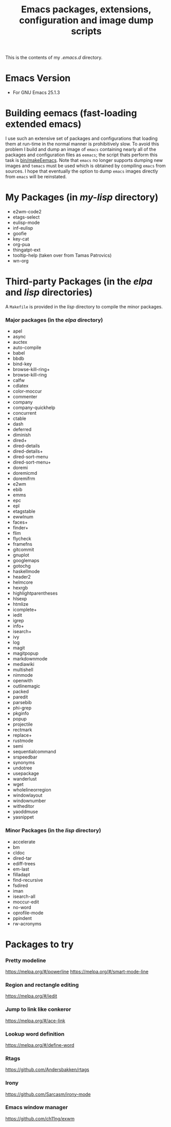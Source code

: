 #                            -*- mode: org; -*-
#+TITLE:     *Emacs packages, extensions, configuration and image dump scripts*
#+AUTHOR: Henry Weller
#+EMAIL: no-reply
#+OPTIONS: author:nil email:nil ^:{}

This is the contents of my /.emacs.d/ directory.

* Emacs Version
  + For GNU Emacs 25.1.3

* Building eemacs (fast-loading extended emacs)
  I use such an extensive set of packages and configurations that loading them
  at run-time in the normal manner is prohibitively slow.  To avoid this problem
  I build and dump an image of =emacs= containing nearly all of the packages and
  configuration files as =eemacs=; the script thats perform this task is
  [[https://github.com/Henry/dot-emacs/blob/master/bin/makeEemacs][bin/makeEemacs]].  Note that =emacs= no longer supports dumping new images and
  =temacs= must be used which is obtained by compiling =emacs= from sources.  I
  hope that eventually the option to dump =emacs= images directly from =emacs=
  will be reinstated.

* My Packages (in /my-lisp/ directory)
  + e2wm-code2
  + etags-select
  + eulisp-mode
  + inf-eulisp
  + goofie
  + key-cat
  + org-pua
  + thingatpt-ext
  + tooltip-help (taken over from Tamas Patrovics)
  + wn-org

* Third-party Packages (in the /elpa/ and /lisp/ directories)
  A =Makefile= is provided in the /lisp/ directory to compile the minor
  packages.
*** Major packages (in the /elpa/ directory)
    + apel
    + async
    + auctex
    + auto-compile
    + babel
    + bbdb
    + bind-key
    + browse-kill-ring+
    + browse-kill-ring
    + calfw
    + cdlatex
    + color-moccur
    + commenter
    + company
    + company-quickhelp
    + concurrent
    + ctable
    + dash
    + deferred
    + diminish
    + dired+
    + dired-details
    + dired-details+
    + dired-sort-menu
    + dired-sort-menu+
    + doremi
    + doremicmd
    + doremifrm
    + e2wm
    + ebib
    + emms
    + epc
    + epl
    + etagstable
    + ewwlnum
    + faces+
    + finder+
    + flim
    + flycheck
    + framefns
    + gitcommit
    + gnuplot
    + googlemaps
    + gotochg
    + haskellmode
    + header2
    + helmcore
    + hexrgb
    + highlightparentheses
    + hlsexp
    + htmlize
    + icomplete+
    + iedit
    + igrep
    + info+
    + isearch+
    + ivy
    + log
    + magit
    + magitpopup
    + markdownmode
    + mediawiki
    + multishell
    + nimmode
    + openwith
    + outlinemagic
    + packed
    + paredit
    + parsebib
    + phi-grep
    + pkginfo
    + popup
    + projectile
    + rectmark
    + replace+
    + rustmode
    + semi
    + sequentialcommand
    + srspeedbar
    + synonyms
    + undotree
    + usepackage
    + wanderlust
    + wget
    + wholelineorregion
    + windowlayout
    + windownumber
    + witheditor
    + yaoddmuse
    + yasnippet

*** Minor Packages (in the /lisp/ directory)
    + accelerate
    + bm
    + cldoc
    + dired-tar
    + ediff-trees
    + em-last
    + filladapt
    + find-recursive
    + fsdired
    + iman
    + isearch-all
    + moccur-edit
    + no-word
    + oprofile-mode
    + ppindent
    + rw-acronyms

* Packages to try
*** Pretty modeline
    https://melpa.org/#/powerline
    https://melpa.org/#/smart-mode-line
*** Region and rectangle editing
    https://melpa.org/#/iedit
*** Jump to link like conkeror
    https://melpa.org/#/ace-link
*** Lookup word definition
    https://melpa.org/#/define-word
*** Rtags
    https://github.com/Andersbakken/rtags
*** Irony
    https://github.com/Sarcasm/irony-mode
*** Emacs window manager
    https://github.com/ch11ng/exwm
